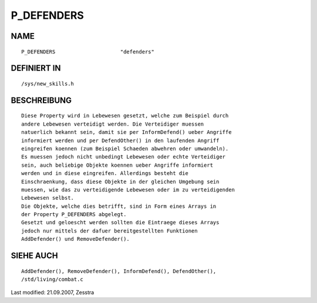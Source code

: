 P_DEFENDERS
===========

NAME
----
::

	P_DEFENDERS			"defenders"

DEFINIERT IN
------------
::

	/sys/new_skills.h

BESCHREIBUNG
------------
::

	Diese Property wird in Lebewesen gesetzt, welche zum Beispiel durch
	andere Lebewesen verteidigt werden. Die Verteidiger muessen
	natuerlich bekannt sein, damit sie per InformDefend() ueber Angriffe
	informiert werden und per DefendOther() in den laufenden Angriff
	eingreifen koennen (zum Beispiel Schaeden abwehren oder umwandeln).
	Es muessen jedoch nicht unbedingt Lebewesen oder echte Verteidiger
	sein, auch beliebige Objekte koennen ueber Angriffe informiert
	werden und in diese eingreifen. Allerdings besteht die
	Einschraenkung, dass diese Objekte in der gleichen Umgebung sein
	muessen, wie das zu verteidigende Lebewesen oder im zu verteidigenden
	Lebewesen selbst.
	Die Objekte, welche dies betrifft, sind in Form eines Arrays in
	der Property P_DEFENDERS abgelegt.
	Gesetzt und geloescht werden sollten die Eintraege dieses Arrays
	jedoch nur mittels der dafuer bereitgestellten Funktionen
	AddDefender() und RemoveDefender().

SIEHE AUCH
----------
::

	AddDefender(), RemoveDefender(), InformDefend(), DefendOther(),
	/std/living/combat.c


Last modified: 21.09.2007, Zesstra

